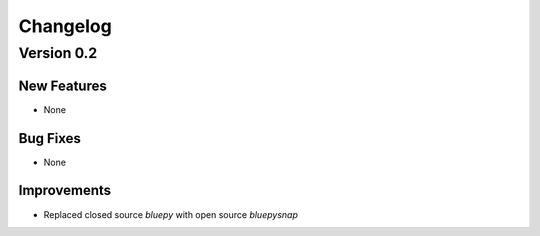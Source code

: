 Changelog
=========

Version 0.2
-----------

New Features
~~~~~~~~~~~~
- None


Bug Fixes
~~~~~~~~~
- None


Improvements
~~~~~~~~~~~~
- Replaced closed source `bluepy` with open source `bluepysnap`